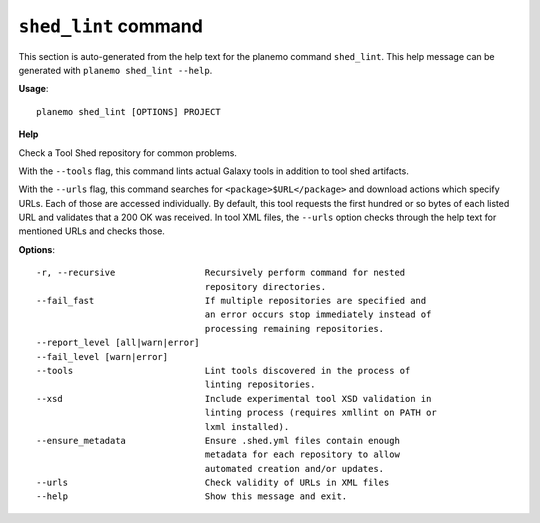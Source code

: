 
``shed_lint`` command
======================================

This section is auto-generated from the help text for the planemo command
``shed_lint``. This help message can be generated with ``planemo shed_lint
--help``.

**Usage**::

    planemo shed_lint [OPTIONS] PROJECT

**Help**

Check a Tool Shed repository for common problems.


With the ``--tools`` flag, this command lints actual Galaxy tools
in addition to tool shed artifacts.

With the ``--urls`` flag, this command searches for
``<package>$URL</package>`` and download actions which specify URLs. Each
of those are accessed individually. By default, this tool requests the
first hundred or so bytes of each listed URL and validates that a 200 OK
was received. In tool XML files, the ``--urls`` option checks through the
help text for mentioned URLs and checks those.

**Options**::


      -r, --recursive                 Recursively perform command for nested
                                      repository directories.
      --fail_fast                     If multiple repositories are specified and
                                      an error occurs stop immediately instead of
                                      processing remaining repositories.
      --report_level [all|warn|error]
      --fail_level [warn|error]
      --tools                         Lint tools discovered in the process of
                                      linting repositories.
      --xsd                           Include experimental tool XSD validation in
                                      linting process (requires xmllint on PATH or
                                      lxml installed).
      --ensure_metadata               Ensure .shed.yml files contain enough
                                      metadata for each repository to allow
                                      automated creation and/or updates.
      --urls                          Check validity of URLs in XML files
      --help                          Show this message and exit.
    
